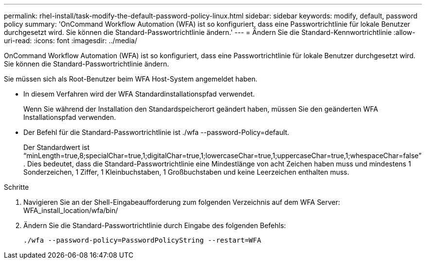 ---
permalink: rhel-install/task-modify-the-default-password-policy-linux.html 
sidebar: sidebar 
keywords: modify, default, password policy 
summary: 'OnCommand Workflow Automation (WFA) ist so konfiguriert, dass eine Passwortrichtlinie für lokale Benutzer durchgesetzt wird. Sie können die Standard-Passwortrichtlinie ändern.' 
---
= Ändern Sie die Standard-Kennwortrichtlinie
:allow-uri-read: 
:icons: font
:imagesdir: ../media/


[role="lead"]
OnCommand Workflow Automation (WFA) ist so konfiguriert, dass eine Passwortrichtlinie für lokale Benutzer durchgesetzt wird. Sie können die Standard-Passwortrichtlinie ändern.

Sie müssen sich als Root-Benutzer beim WFA Host-System angemeldet haben.

* In diesem Verfahren wird der WFA Standardinstallationspfad verwendet.
+
Wenn Sie während der Installation den Standardspeicherort geändert haben, müssen Sie den geänderten WFA Installationspfad verwenden.

* Der Befehl für die Standard-Passwortrichtlinie ist ./wfa --password-Policy=default.
+
Der Standardwert ist "`minLength=true,8;specialChar=true,1;digitalChar=true,1;lowercaseChar=true,1;uppercaseChar=true,1;whespaceChar=false`" . Dies bedeutet, dass die Standard-Passwortrichtlinie eine Mindestlänge von acht Zeichen haben muss und mindestens 1 Sonderzeichen, 1 Ziffer, 1 Kleinbuchstaben, 1 Großbuchstaben und keine Leerzeichen enthalten muss.



.Schritte
. Navigieren Sie an der Shell-Eingabeaufforderung zum folgenden Verzeichnis auf dem WFA Server: WFA_install_location/wfa/bin/
. Ändern Sie die Standard-Passwortrichtlinie durch Eingabe des folgenden Befehls:
+
`./wfa --password-policy=PasswordPolicyString --restart=WFA`


